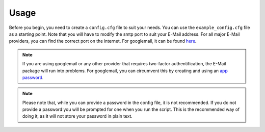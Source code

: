 .. _usage:

Usage
=====

Before you begin, you need to create a ``config.cfg`` file to suit your needs.
You can use the ``example_config.cfg`` file as a starting point.
Note that you will have to modify the smtp port to suit your E-Mail address.
For all major E-Mail providers, you can find the correct port on the internet.
For googlemail, it can be found `here <https://support.google.com/a/answer/176600?hl=en>`_.

.. note::
    If you are using googlemail or any other provider that requires two-factor authentification, the E-Mail package will run into problems.
    For googlemail, you can circumvent this by creating and using an `app password <https://support.google.com/accounts/answer/185833?hl=en>`_.

.. note::
    Please note that, while you can provide a password in the config file, it is not recommended.
    If you do not provide a password you will be prompted for one when you run the script.
    This is the recommended way of doing it, as it will not store your password in plain text.

